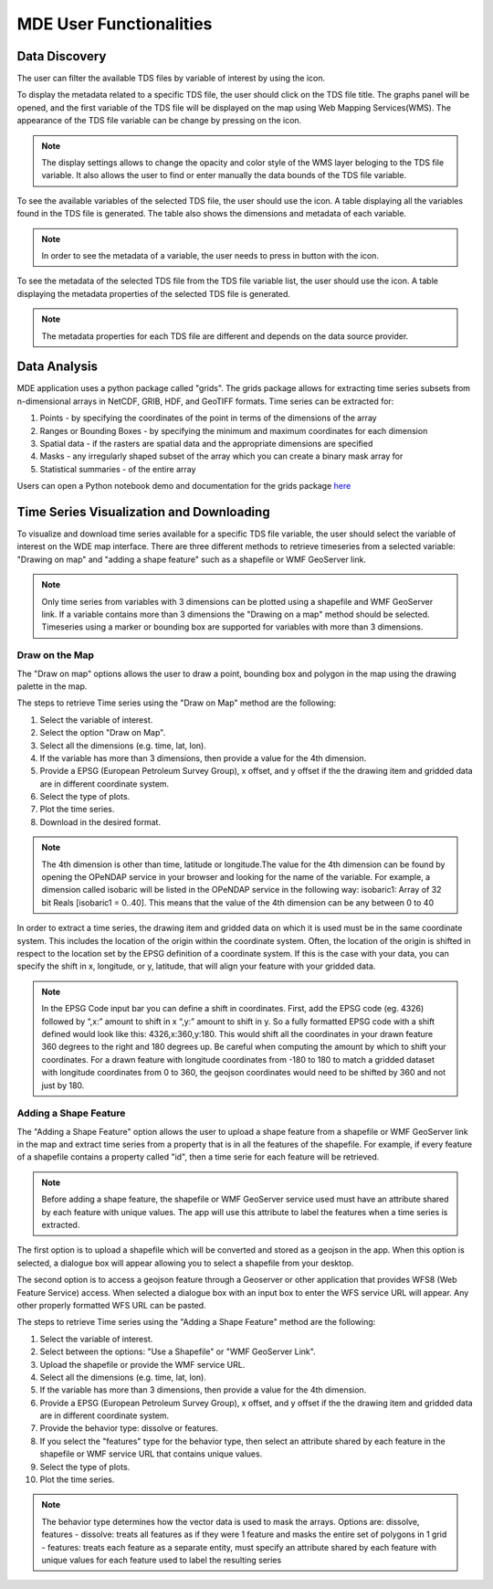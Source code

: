 ========================
MDE User Functionalities
========================


.. |info_metadata_var| image:: images/info_metadata_var.png

.. |disp_settings| image:: images/disp_settings.png

.. |left| image:: images/left.png

.. |filter| image:: images/filter.png



Data Discovery
**************

The user can filter the available TDS files by variable of interest by using the |filter| icon.

.. image:: images/1.6.png
   :width: 1000
   :align: center


To display the metadata related to a specific TDS file, the user should click on the TDS file title.
The graphs panel will be opened, and the first variable of the TDS file will be displayed on the map
using Web Mapping Services(WMS). The appearance of the TDS file variable can be change by pressing on the |disp_settings| icon.

.. image:: images/1.7.png
   :width: 1000
   :align: center

.. note::
   The display settings allows to change the opacity and color style of the WMS layer beloging to the TDS file variable.
   It also allows the user to find or enter manually the data bounds of the TDS file variable.

To see the available variables of the selected TDS file, the user should use the
|left| icon. A table displaying all the variables found in the TDS file is generated.
The table also shows the dimensions and metadata of each variable.

.. image:: images/1.8.png
   :width: 1000
   :align: center

.. note::
   In order to see the metadata of a variable, the user needs to press in button with the |info_metadata_var| icon.

.. image:: images/1.9.png
   :width: 1000
   :align: center

To see the metadata of the selected TDS file from the TDS file variable list, the user should use the
|left| icon. A table displaying the metadata properties of the selected TDS file is generated.

.. image:: images/1.2.png
   :width: 1000
   :align: center

.. note::
   The metadata properties for each TDS file are different and depends on the data source provider.


Data Analysis
*************

MDE application uses a python package called "grids". The grids package allows for
extracting time series subsets from n-dimensional arrays in NetCDF, GRIB, HDF, and GeoTIFF formats.
Time series can be extracted for:

1. Points - by specifying the coordinates of the point in terms of the dimensions of the array
2. Ranges or Bounding Boxes - by specifying the minimum and maximum coordinates for each dimension
3. Spatial data - if the rasters are spatial data and the appropriate dimensions are specified
4. Masks - any irregularly shaped subset of the array which you can create a binary mask array for
5. Statistical summaries - of the entire array

Users can open a Python notebook demo and documentation for the grids package `here <https://pypi.org/project/grids/>`_


Time Series Visualization and Downloading
*****************************************

To visualize and download time series available for a specific TDS file variable, the user should select the
variable of interest on the WDE map interface. There are three different methods to retrieve timeseries from a
selected variable: "Drawing on map" and "adding a shape feature" such as a shapefile or WMF GeoServer link.

.. note::
   Only time series from variables with 3 dimensions can be plotted using a shapefile and WMF GeoServer link. If a variable
   contains more than 3 dimensions the "Drawing on a map" method should be selected. Timeseries using a marker or bounding box
   are supported for variables with more than 3 dimensions.

Draw on the Map
---------------

The "Draw on map" options allows the user to draw a point, bounding box and polygon in the map using the drawing palette in
the map.

The steps to retrieve Time series using the "Draw on Map" method are the following:

1. Select the variable of interest.
2. Select the option "Draw on Map".
3. Select all the dimensions (e.g. time, lat, lon).
4. If the variable has more than 3 dimensions, then provide a value for the 4th dimension.
5. Provide a EPSG (European Petroleum Survey Group), x offset, and y offset if the the drawing item and gridded data are in different coordinate system.
6. Select the type of plots.
7. Plot the time series.
8. Download in the desired format.

.. image:: images/1.10.png
   :width: 1000
   :align: center

.. note::
   The 4th dimension is other than time, latitude or longitude.The value for the 4th dimension can be found by opening
   the OPeNDAP service in your browser and looking for the name of the variable. For example, a dimension called isobaric will be listed
   in the OPeNDAP service in the following way: isobaric1: Array of 32 bit Reals [isobaric1 = 0..40]. This means that the value of the
   4th dimension can be any between 0 to 40

In order to extract a time series, the drawing item and gridded data on which it is used must be in the same coordinate system.
This includes the location of the origin within the coordinate system. Often, the location of the origin is shifted in respect
to the location set by the EPSG  definition of a coordinate system. If this is the case with
your data, you can specify the shift in x, longitude, or y, latitude, that will align your feature with your gridded data.

.. note::
   In the EPSG Code input bar you can define a shift in coordinates. First, add the EPSG code (eg. 4326) followed by “,x:”
   amount to shift in x “,y:” amount to shift in y. So a fully formatted EPSG code with a shift defined would look like
   this: 4326,x:360,y:180. This would shift all the coordinates in your drawn feature 360 degrees to the right and 180
   degrees up. Be careful when computing the amount by which to shift your coordinates.
   For a drawn feature with longitude coordinates from -180 to 180 to match a gridded dataset with longitude coordinates from 0 to 360, the geojson coordinates would need to be shifted by 360 and not just by 180.

Adding a Shape Feature
----------------------

The "Adding a Shape Feature" option allows the user to upload a shape feature from a shapefile or WMF GeoServer link in the map and extract time series
from a property that is in all the features of the shapefile. For example, if every feature of a shapefile contains a property called "id", then a time serie for each feature will be
retrieved.

.. note::
   Before adding a shape feature, the shapefile or  WMF GeoServer service used must have an attribute shared by each feature with unique values.
   The app will use this attribute to label the features when a time series is extracted.

The first option is to upload a shapefile which will be converted and stored as a geojson in the app. When this option is selected,
a dialogue box will appear allowing you to select a shapefile from your desktop.

.. image:: images/1.12.png
   :width: 1000
   :align: center

The second option is to access a geojson feature through a Geoserver or other application that provides WFS8 (Web Feature Service) access.
When selected a dialogue box with an input box to enter the WFS service URL will appear. Any other properly formatted WFS URL can be pasted.

.. image:: images/1.13.png
   :width: 1000
   :align: center

The steps to retrieve Time series using the "Adding a Shape Feature" method are the following:

1. Select the variable of interest.
2. Select between the options: "Use a Shapefile" or "WMF GeoServer Link".
3. Upload the shapefile or provide the WMF service URL.
4. Select all the dimensions (e.g. time, lat, lon).
5. If the variable has more than 3 dimensions, then provide a value for the 4th dimension.
6. Provide a EPSG (European Petroleum Survey Group), x offset, and y offset if the the drawing item and gridded data are in different coordinate system.
7. Provide the behavior type: dissolve or features.
8. If you select the "features" type for the behavior type, then select an attribute shared by each feature in the shapefile or WMF service URL that contains unique values.
9. Select the type of plots.
10. Plot the time series.

.. image:: images/1.11.png
   :width: 1000
   :align: center

.. note::
   The behavior type determines how the vector data is used to mask the arrays. Options are: dissolve, features - dissolve:
   treats all features as if they were 1 feature and masks the entire set of polygons in 1 grid - features:
   treats each feature as a separate entity, must specify an attribute shared by each feature with unique values
   for each feature used to label the resulting series
